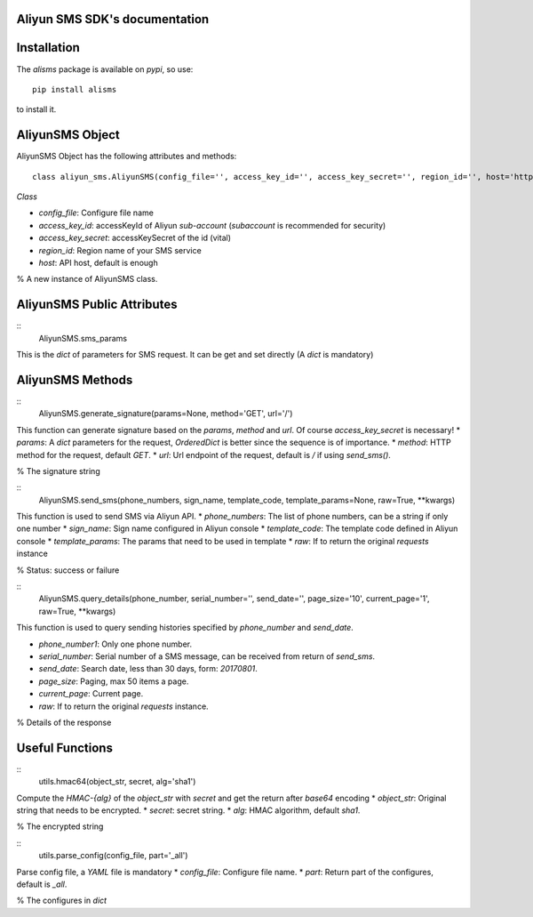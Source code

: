 Aliyun SMS SDK's documentation
==============================

Installation
===========

The `alisms` package is available on `pypi`, so use::

    pip install alisms

to install it.  

AliyunSMS Object
===============

AliyunSMS Object has the following attributes and methods::
  
    class aliyun_sms.AliyunSMS(config_file='', access_key_id='', access_key_secret='', region_id='', host='http://dysmsapi.aliyuncs.com')

*Class*

* `config_file`:        Configure file name
* `access_key_id`:      accessKeyId of Aliyun *sub-account* (*subaccount* is recommended for security)
* `access_key_secret`:  accessKeySecret of the id (vital)
* `region_id`:          Region name of your SMS service
* `host`:               API host, default is enough

% A new instance of AliyunSMS class.

AliyunSMS Public Attributes
===========================

:: 
    AliyunSMS.sms_params

This is the `dict` of parameters for SMS request. It can be get and set directly (A `dict` is mandatory)  

AliyunSMS Methods
=================

:: 
    AliyunSMS.generate_signature(params=None, method='GET', url='/')

This function can generate signature based on the `params`, `method` and `url`. Of course `access_key_secret` is necessary!
* `params`: A `dict` parameters for the request, `OrderedDict` is better since the sequence is of importance.
* `method`: HTTP method for the request, default `GET`.
* `url`:    Url endpoint of the request, default is `/` if using `send_sms()`.

% The signature string

:: 
    AliyunSMS.send_sms(phone_numbers, sign_name, template_code, template_params=None, raw=True, **kwargs)

This function is used to send SMS via Aliyun API.
* `phone_numbers`:   The list of phone numbers, can be a string if only one number
* `sign_name`:       Sign name configured in Aliyun console
* `template_code`:   The template code defined in Aliyun console  
* `template_params`: The params that need to be used in template
* `raw`:             If to return the original `requests` instance

% Status: success or failure

:: 
    AliyunSMS.query_details(phone_number, serial_number='', send_date='', page_size='10', current_page='1', raw=True, **kwargs)

This function is used to query sending histories specified by `phone_number` and `send_date`.

* `phone_number1`:   Only one phone number. 
* `serial_number`:   Serial number of a SMS message, can be received from return of `send_sms`.
* `send_date`:       Search date, less than 30 days, form: `20170801`.
* `page_size`:       Paging, max 50 items a page.
* `current_page`:    Current page.
* `raw`:             If to return the original `requests` instance.

% Details of the response

Useful Functions
================

:: 
    utils.hmac64(object_str, secret, alg='sha1')

Compute the *HMAC-\{alg\}* of the `object\_str` with `secret` and get the return after `base64` encoding
* `object_str`: Original string that needs to be encrypted.
* `secret`:     secret string.
* `alg`:        HMAC algorithm, default `sha1`.

% The encrypted string

:: 
    utils.parse_config(config_file, part='_all')

Parse config file, a *YAML* file is mandatory
* `config_file`: Configure file name.
* `part`:        Return part of the configures, default is `_all`.

% The configures in `dict`

